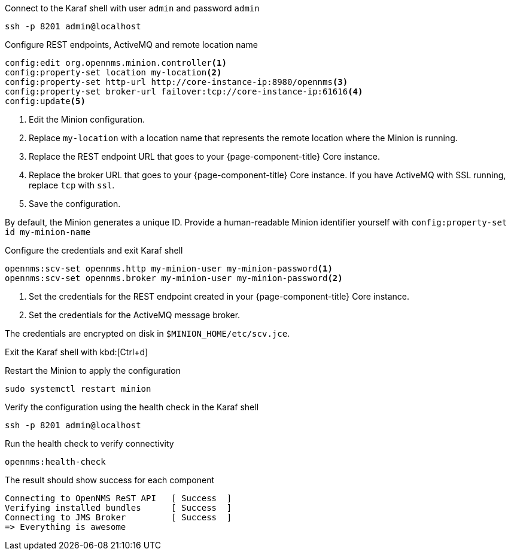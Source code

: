 .Connect to the Karaf shell with user `admin` and password `admin`
[source, console]
----
ssh -p 8201 admin@localhost
----

.Configure REST endpoints, ActiveMQ and remote location name
[source, karaf]
----
config:edit org.opennms.minion.controller<1>
config:property-set location my-location<2>
config:property-set http-url http://core-instance-ip:8980/opennms<3>
config:property-set broker-url failover:tcp://core-instance-ip:61616<4>
config:update<5>
----
<1> Edit the Minion configuration.
<2> Replace `my-location` with a location name that represents the remote location where the Minion is running.
<3> Replace the REST endpoint URL that goes to your {page-component-title} Core instance.
<4> Replace the broker URL that goes to your {page-component-title} Core instance. If you have ActiveMQ with SSL running, replace `tcp` with `ssl`.
<5> Save the configuration.

By default, the Minion generates a unique ID.
Provide a human-readable Minion identifier yourself with `config:property-set id my-minion-name`

.Configure the credentials and exit Karaf shell
[source, karaf]
----
opennms:scv-set opennms.http my-minion-user my-minion-password<1>
opennms:scv-set opennms.broker my-minion-user my-minion-password<2>
----
<1> Set the credentials for the REST endpoint created in your {page-component-title} Core instance.
<2> Set the credentials for the ActiveMQ message broker.

The credentials are encrypted on disk in `$MINION_HOME/etc/scv.jce`.

Exit the Karaf shell with kbd:[Ctrl+d]

.Restart the Minion to apply the configuration
[source,console]
----
sudo systemctl restart minion
----

.Verify the configuration using the health check in the Karaf shell
[source,console]
----
ssh -p 8201 admin@localhost
----

.Run the health check to verify connectivity
[source,karaf]
----
opennms:health-check
----

.The result should show success for each component
[source,output]
----
Connecting to OpenNMS ReST API   [ Success  ]
Verifying installed bundles      [ Success  ]
Connecting to JMS Broker         [ Success  ]
=> Everything is awesome
----
